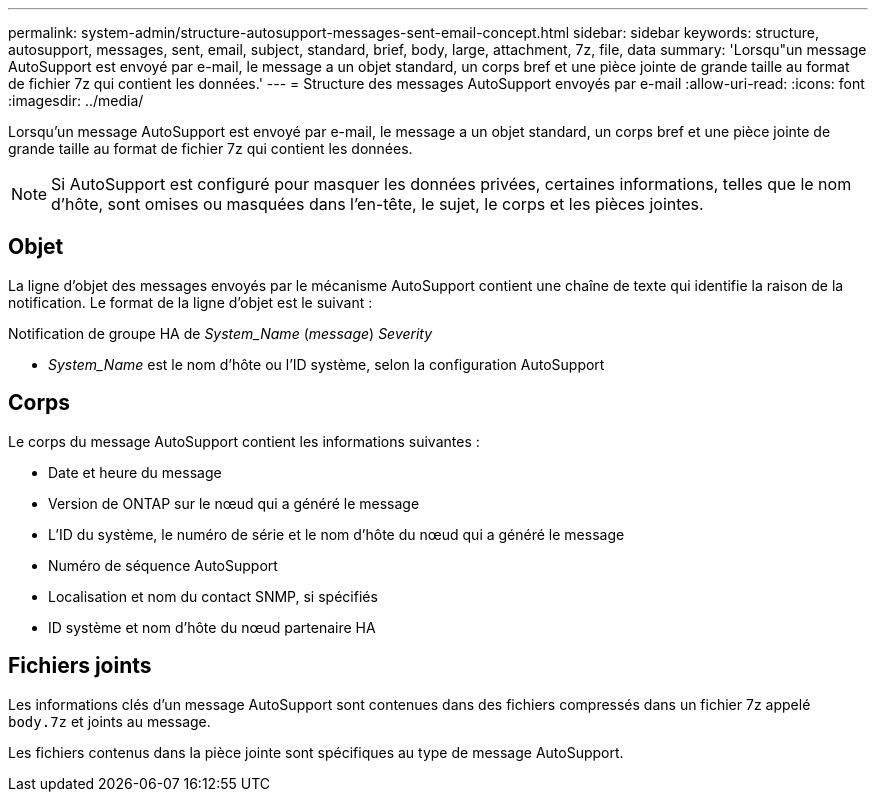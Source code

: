 ---
permalink: system-admin/structure-autosupport-messages-sent-email-concept.html 
sidebar: sidebar 
keywords: structure, autosupport, messages, sent, email, subject, standard, brief, body, large, attachment, 7z, file, data 
summary: 'Lorsqu"un message AutoSupport est envoyé par e-mail, le message a un objet standard, un corps bref et une pièce jointe de grande taille au format de fichier 7z qui contient les données.' 
---
= Structure des messages AutoSupport envoyés par e-mail
:allow-uri-read: 
:icons: font
:imagesdir: ../media/


[role="lead"]
Lorsqu'un message AutoSupport est envoyé par e-mail, le message a un objet standard, un corps bref et une pièce jointe de grande taille au format de fichier 7z qui contient les données.

[NOTE]
====
Si AutoSupport est configuré pour masquer les données privées, certaines informations, telles que le nom d'hôte, sont omises ou masquées dans l'en-tête, le sujet, le corps et les pièces jointes.

====


== Objet

La ligne d'objet des messages envoyés par le mécanisme AutoSupport contient une chaîne de texte qui identifie la raison de la notification. Le format de la ligne d'objet est le suivant :

Notification de groupe HA de _System_Name_ (_message_) _Severity_

* _System_Name_ est le nom d'hôte ou l'ID système, selon la configuration AutoSupport




== Corps

Le corps du message AutoSupport contient les informations suivantes :

* Date et heure du message
* Version de ONTAP sur le nœud qui a généré le message
* L'ID du système, le numéro de série et le nom d'hôte du nœud qui a généré le message
* Numéro de séquence AutoSupport
* Localisation et nom du contact SNMP, si spécifiés
* ID système et nom d'hôte du nœud partenaire HA




== Fichiers joints

Les informations clés d'un message AutoSupport sont contenues dans des fichiers compressés dans un fichier 7z appelé `body.7z` et joints au message.

Les fichiers contenus dans la pièce jointe sont spécifiques au type de message AutoSupport.
